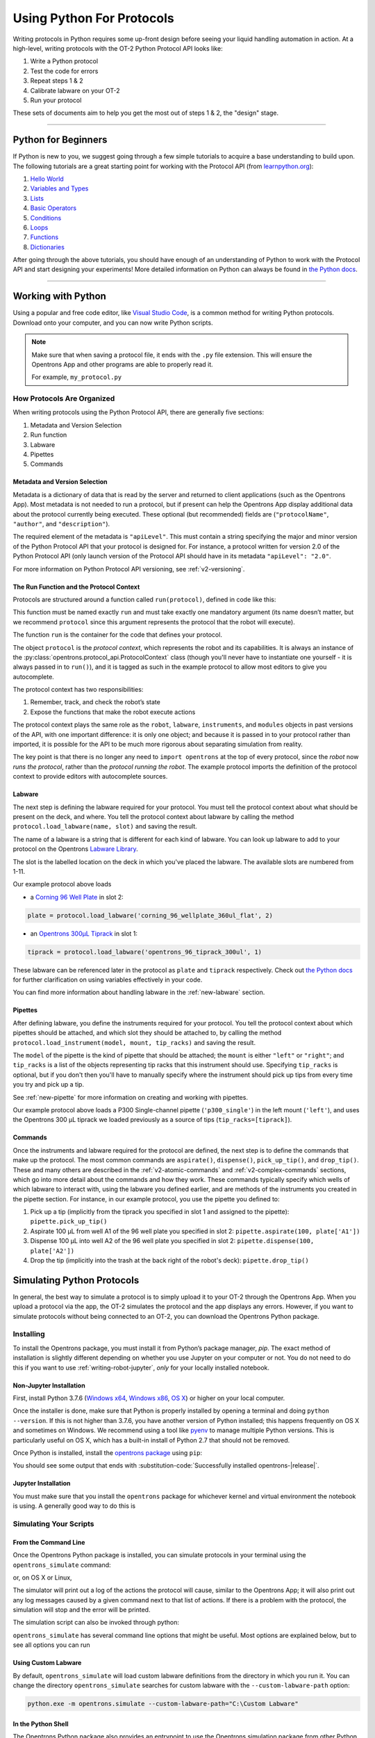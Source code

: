 .. _writing:

##########################
Using Python For Protocols
##########################

Writing protocols in Python requires some up-front design before seeing your liquid handling automation in action. At a high-level, writing protocols with the OT-2 Python Protocol API looks like:

1) Write a Python protocol
2) Test the code for errors
3) Repeat steps 1 & 2
4) Calibrate labware on your OT-2
5) Run your protocol

These sets of documents aim to help you get the most out of steps 1 & 2, the "design" stage.

*******************************

********************
Python for Beginners
********************

If Python is new to you, we suggest going through a few simple tutorials to acquire a base understanding to build upon. The following tutorials are a great starting point for working with the Protocol API (from `learnpython.org <http://www.learnpython.org/>`_):

1) `Hello World <http://www.learnpython.org/en/Hello%2C_World%21>`_
2) `Variables and Types <http://www.learnpython.org/en/Variables_and_Types>`_
3) `Lists <http://www.learnpython.org/en/Lists>`_
4) `Basic Operators <http://www.learnpython.org/en/Basic_Operators>`_
5) `Conditions <http://www.learnpython.org/en/Conditions>`_
6) `Loops <http://www.learnpython.org/en/Loops>`_
7) `Functions <http://www.learnpython.org/en/Functions>`_
8) `Dictionaries <http://www.learnpython.org/en/Dictionaries>`_

After going through the above tutorials, you should have enough of an understanding of Python to work with the Protocol API and start designing your experiments!
More detailed information on Python can always be found in `the Python docs <https://docs.python.org/3/index.html>`_.

*******************************

*******************
Working with Python
*******************


Using a popular and free code editor, like `Visual Studio Code`__, is a common method for writing Python protocols. Download onto your computer, and you can now write Python scripts.

__ https://code.visualstudio.com/

.. note::

    Make sure that when saving a protocol file, it ends with the ``.py`` file extension. This will ensure the Opentrons App and other programs are able to properly read it.

    For example, ``my_protocol.py``

How Protocols Are Organized
===========================

When writing protocols using the Python Protocol API, there are generally five sections:

1) Metadata and Version Selection
2) Run function
3) Labware
4) Pipettes
5) Commands

Metadata and Version Selection
^^^^^^^^^^^^^^^^^^^^^^^^^^^^^^

Metadata is a dictionary of data that is read by the server and returned to client applications (such as the Opentrons App). Most metadata is not needed to run a protocol, but if present can help the Opentrons App display additional data about the protocol currently being executed. These optional (but recommended) fields are (``"protocolName"``, ``"author"``, and ``"description"``).

The required element of the metadata is ``"apiLevel"``. This must contain a string specifying the major and minor version of the Python Protocol API that your protocol is designed for. For instance, a protocol written for version 2.0 of the Python Protocol API (only launch version of the Protocol API should have in its metadata ``"apiLevel": "2.0"``.


For more information on Python Protocol API versioning, see :ref:`v2-versioning`.

The Run Function and the Protocol Context
^^^^^^^^^^^^^^^^^^^^^^^^^^^^^^^^^^^^^^^^^

Protocols are structured around a function called ``run(protocol)``, defined in code like this:

.. code-block:: python
    :substitutions:

    from opentrons import protocol_api

    metadata = {'apiLevel': '|apiLevel|'}

    def run(protocol: protocol_api.ProtocolContext):
        pass

This function must be named exactly ``run`` and must take exactly one mandatory argument (its name doesn’t matter, but we recommend ``protocol`` since this argument represents the protocol that the robot will execute).

The function ``run`` is the container for the code that defines your protocol.

The object ``protocol`` is the *protocol context*, which represents the robot and its capabilities. It is always an instance of the :py:class:`opentrons.protocol_api.ProtocolContext` class (though you'll never have to instantiate one yourself - it is always passed in to ``run()``), and it is tagged as such in the example protocol to allow most editors to give you autocomplete.

The protocol context has two responsibilities:

1) Remember, track, and check the robot’s state
2) Expose the functions that make the robot execute actions

The protocol context plays the same role as the ``robot``, ``labware``, ``instruments``, and ``modules`` objects in past versions of the API, with one important difference: it is only one object; and because it is passed in to your protocol rather than imported, it is possible for the API to be much more rigorous about separating simulation from reality.

The key point is that there is no longer any need to ``import opentrons`` at the top of every protocol, since the *robot* now *runs the protocol*, rather than the *protocol running the robot*. The example protocol imports the definition of the protocol context to provide editors with autocomplete sources.


Labware
^^^^^^^

The next step is defining the labware required for your protocol. You must tell the protocol context about what should be present on the deck, and where. You tell the protocol context about labware by calling the method ``protocol.load_labware(name, slot)`` and saving the result.

The name of a labware is a string that is different for each kind of labware. You can look up labware to add to your protocol on the Opentrons `Labware Library <https://labware.opentrons.com>`_.

The slot is the labelled location on the deck in which you've placed the labware. The available slots are numbered from 1-11.

Our example protocol above loads

* a `Corning 96 Well Plate <https://labware.opentrons.com/corning_96_wellplate_360ul_flat>`_ in slot 2:

.. code-block:: python

   plate = protocol.load_labware('corning_96_wellplate_360ul_flat', 2)

* an `Opentrons 300µL Tiprack <https://labware.opentrons.com/opentrons_96_tiprack_300ul>`_ in slot 1:

.. code-block:: python

   tiprack = protocol.load_labware('opentrons_96_tiprack_300ul', 1)

These labware can be referenced later in the protocol as ``plate`` and ``tiprack`` respectively. Check out `the Python docs <https://docs.python.org/3/index.html>`_ for further clarification on using variables effectively in your code.

You can find more information about handling labware in the :ref:`new-labware` section.


Pipettes
^^^^^^^^

After defining labware, you define the instruments required for your protocol. You tell the protocol context about which pipettes should be attached, and which slot they should be attached to, by calling the method ``protocol.load_instrument(model, mount, tip_racks)`` and saving the result.

The ``model`` of the pipette is the kind of pipette that should be attached; the ``mount`` is either ``"left"`` or ``"right"``; and ``tip_racks`` is a list of the objects representing tip racks that this instrument should use. Specifying ``tip_racks`` is optional, but if you don't then you'll have to manually specify where the instrument should pick up tips from every time you try and pick up a tip.

See :ref:`new-pipette` for more information on creating and working with pipettes.

Our example protocol above loads a P300 Single-channel pipette (``'p300_single'``) in the left mount (``'left'``), and uses the Opentrons 300 µL tiprack we loaded previously as a source of tips (``tip_racks=[tiprack]``).


Commands
^^^^^^^^

Once the instruments and labware required for the protocol are defined, the next step is to define the commands that make up the protocol. The most common commands are ``aspirate()``, ``dispense()``, ``pick_up_tip()``, and ``drop_tip()``. These and many others are described in the :ref:`v2-atomic-commands` and :ref:`v2-complex-commands` sections, which go into more detail about the commands and how they work. These commands typically specify which wells of which labware to interact with, using the labware you defined earlier, and are methods of the instruments you created in the pipette section. For instance, in our example protocol, you use the pipette you defined to:

1) Pick up a tip (implicitly from the tiprack you specified in slot 1 and assigned to the pipette): ``pipette.pick_up_tip()``
2) Aspirate 100 µL from well A1 of the 96 well plate you specified in slot 2: ``pipette.aspirate(100, plate['A1'])``
3) Dispense 100 µL into well A2 of the 96 well plate you specified in slot 2: ``pipette.dispense(100, plate['A2'])``
4) Drop the tip (implicitly into the trash at the back right of the robot's deck): ``pipette.drop_tip()``


.. _simulate-block:

***************************
Simulating Python Protocols
***************************

In general, the best way to simulate a protocol is to simply upload it to your OT-2 through the Opentrons App. When you upload a protocol via the app, the OT-2 simulates the protocol and the app displays any errors. However, if you want to simulate protocols without being connected to an OT-2, you can download the Opentrons Python package.

Installing
==========

To install the Opentrons package, you must install it from Python’s package manager, `pip`. The exact method of installation is slightly different depending on whether you use Jupyter on your computer or not. You do not need to do this if you want to use :ref:`writing-robot-jupyter`, *only* for your locally installed notebook.

Non-Jupyter Installation
^^^^^^^^^^^^^^^^^^^^^^^^

First, install Python 3.7.6 (`Windows x64 <https://www.python.org/ftp/python/3.7.6/python-3.7.6-amd64.exe>`_, `Windows x86 <https://www.python.org/ftp/python/3.7.6/python-3.7.6.exe>`_, `OS X <https://www.python.org/ftp/python/3.7.6/python-3.7.6-macosx10.6.pkg>`_) or higher on your local computer.

Once the installer is done, make sure that Python is properly installed by opening a terminal and doing ``python --version``. If this is not higher than 3.7.6, you have another version of Python installed; this happens frequently on OS X and sometimes on Windows. We recommend using a tool like `pyenv <https://github.com/pyenv/pyenv>`_ to manage multiple Python versions. This is particularly useful on OS X, which has a built-in install of Python 2.7 that should not be removed.

Once Python is installed, install the `opentrons package <https://pypi.org/project/opentrons/>`_ using ``pip``:

.. prompt:: bash

   pip install opentrons

You should see some output that ends with :substitution-code:`Successfully installed opentrons-|release|`.

Jupyter Installation
^^^^^^^^^^^^^^^^^^^^

You must make sure that you install the ``opentrons`` package for whichever kernel and virtual environment the notebook is using. A generally good way to do this is

.. prompt:: python >>>

   import sys
   !{sys.executable} -m pip install opentrons

Simulating Your Scripts
=======================

From the Command Line
^^^^^^^^^^^^^^^^^^^^^

Once the Opentrons Python package is installed, you can simulate protocols in your terminal using the ``opentrons_simulate`` command:

.. prompt:: bash

   opentrons_simulate.exe my_protocol.py

or, on OS X or Linux,

.. prompt:: bash

   opentrons_simulate my_protocol.py

The simulator will print out a log of the actions the protocol will cause, similar to the Opentrons App; it will also print out any log messages caused by a given command next to that list of actions. If there is a problem with the protocol, the simulation will stop and the error will be printed.

The simulation script can also be invoked through python:

.. prompt:: bash

    python -m opentrons.simulate /path/to/protocol

``opentrons_simulate`` has several command line options that might be useful.
Most options are explained below, but to see all options you can run

.. prompt:: bash

   opentrons_simulate --help


Using Custom Labware
^^^^^^^^^^^^^^^^^^^^

By default, ``opentrons_simulate`` will load custom labware definitions from the
directory in which you run it. You can change the directory
``opentrons_simulate`` searches for custom labware with the
``--custom-labware-path`` option:

.. code-block:: shell

   python.exe -m opentrons.simulate --custom-labware-path="C:\Custom Labware"


In the Python Shell
^^^^^^^^^^^^^^^^^^^

The Opentrons Python package also provides an entrypoint to use the Opentrons simulation package from other Python contexts such as an interactive prompt or Jupyter. To simulate a protocol in Python, open a file containing a protocol and pass it to :py:meth:`opentrons.simulate.simulate`:

.. code-block:: python


   from opentrons.simulate import simulate, format_runlog
   # read the file
   protocol_file = open('/path/to/protocol.py')
   # simulate() the protocol, keeping the runlog
   runlog, _bundle = simulate(protocol_file)
   # print the runlog
   print(format_runlog(runlog))

The :py:meth:`opentrons.simulate.simulate` method does the work of simulating the protocol and returns the run log, which is a list of structured dictionaries. :py:meth:`opentrons.simulate.format_runlog` turns that list of dictionaries into a human readable string, which is then printed out. For more information on the protocol simulator, see :ref:`simulate-block`.


.. _writing-robot-jupyter:

The Robot’s Jupyter Notebook
^^^^^^^^^^^^^^^^^^^^^^^^^^^^

Your OT-2 also has a Jupyter notebook, which you can use to develop and execute protocols. In the Jupyter notebook, you can use the Python Protocol API simulator by writing:

.. code-block:: python
    :substitutions:

    from opentrons import simulate
    protocol = simulate.get_protocol_api('|apiLevel|')
    p300 = protocol.load_instrument('p300_single', 'right')
    # ...

The ``protocol`` object, which is an instance of :py:class:`.ProtocolContext`, is the same thing that gets passed to your protocol's ``run`` function, but set to simulate rather than control an OT-2. You can call all your protocol's functions on that object.

If you have a full protocol, wrapped inside a ``run`` function, defined in a Jupyter cell you can also use :py:meth:`opentrons.simulate.simulate` as described above to simulate the protocol.

For more information on how to execute protocols using the OT-2's Jupyter notebook, please see :ref:`advanced-control`.


Configuration and Local Storage
===============================

The Opentrons Python package uses a folder in your user directory as a place to store and read configuration and changes to its internal data. This location is ``~/.opentrons`` on Linux or OSX and ``C:\Users\%USERNAME%\.opentrons`` on Windows.

